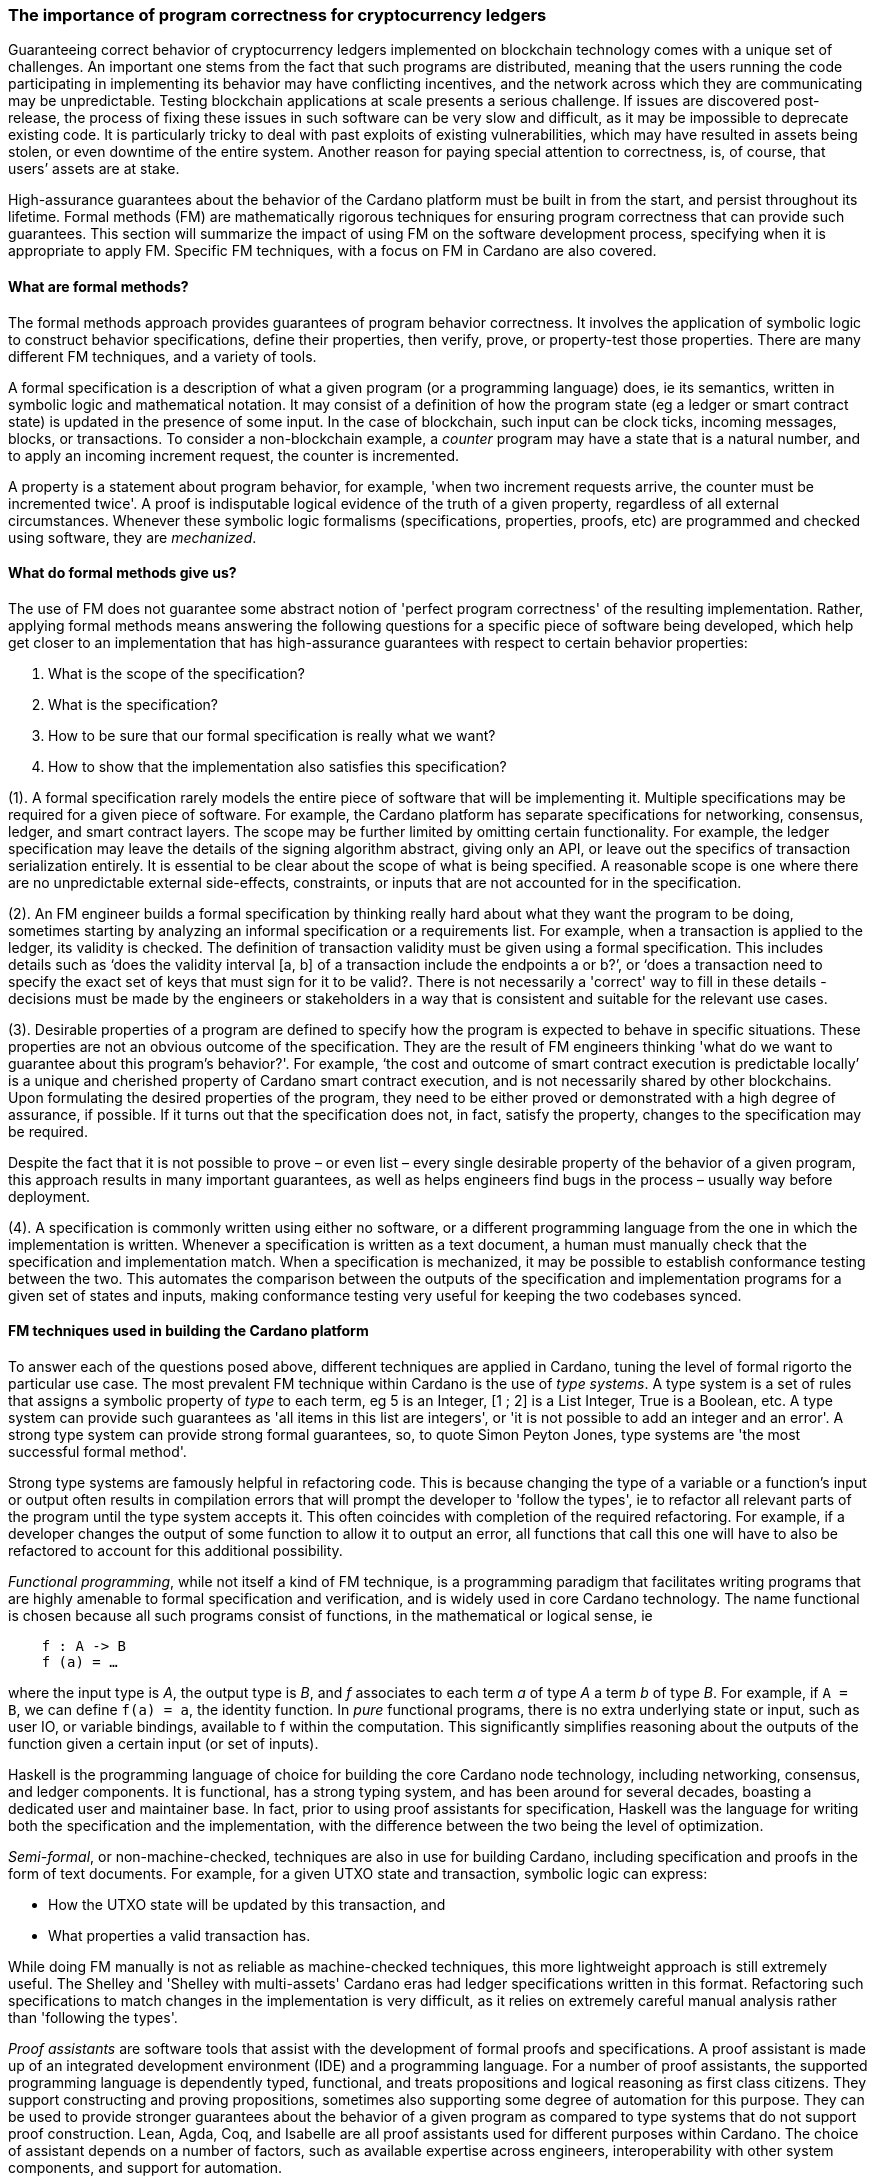 
=== The importance of program correctness for cryptocurrency ledgers

Guaranteeing correct behavior of cryptocurrency ledgers implemented on
blockchain technology comes with a unique set of challenges. An
important one stems from the fact that such programs are distributed,
meaning that the users running the code participating in implementing
its behavior may have conflicting incentives, and the network across
which they are communicating may be unpredictable. Testing blockchain
applications at scale presents a serious challenge. If issues are
discovered post-release, the process of fixing these issues in such
software can be very slow and difficult, as it may be impossible to
deprecate existing code. It is particularly tricky to deal with past
exploits of existing vulnerabilities, which may have resulted in assets
being stolen, or even downtime of the entire system. Another reason for
paying special attention to correctness, is, of course, that users’
assets are at stake.

High-assurance guarantees about the behavior of the Cardano platform
must be built in from the start, and persist throughout its lifetime.
Formal methods (FM) are mathematically rigorous techniques for ensuring
program correctness that can provide such guarantees. This section will
summarize the impact of using FM on the software development process,
specifying when it is appropriate to apply FM. Specific FM techniques,
with a focus on FM in Cardano are also covered.

==== What are formal methods?

The formal methods approach provides guarantees of program behavior
correctness. It involves the application of symbolic logic to construct
behavior specifications, define their properties, then verify, prove, or
property-test those properties. There are many different FM techniques,
and a variety of tools.

A formal specification is a description of what a given program (or a
programming language) does, ie its semantics, written in symbolic logic
and mathematical notation. It may consist of a definition of how the
program state (eg a ledger or smart contract state) is updated in the
presence of some input. In the case of blockchain, such input can be
clock ticks, incoming messages, blocks, or transactions. To consider a
non-blockchain example, a _counter_ program may have a state that is a
natural number, and to apply an incoming increment request, the counter
is incremented.

A property is a statement about program behavior, for example, 'when two
increment requests arrive, the counter must be incremented twice'. A
proof is indisputable logical evidence of the truth of a given property,
regardless of all external circumstances. Whenever these symbolic logic
formalisms (specifications, properties, proofs, etc) are programmed and
checked using software, they are _mechanized_.

==== What do formal methods give us?

The use of FM does not guarantee some abstract notion of 'perfect
program correctness' of the resulting implementation. Rather, applying
formal methods means answering the following questions for a specific
piece of software being developed, which help get closer to an
implementation that has high-assurance guarantees with respect to
certain behavior properties:

[arabic]
. What is the scope of the specification?
. What is the specification?
. How to be sure that our formal specification is really what we want?
. How to show that the implementation also satisfies this specification?

(1). A formal specification rarely models the entire piece of software
that will be implementing it. Multiple specifications may be required
for a given piece of software. For example, the Cardano platform has
separate specifications for networking, consensus, ledger, and smart
contract layers. The scope may be further limited by omitting certain
functionality. For example, the ledger specification may leave the
details of the signing algorithm abstract, giving only an API, or leave
out the specifics of transaction serialization entirely. It is essential
to be clear about the scope of what is being specified. A reasonable
scope is one where there are no unpredictable external side-effects,
constraints, or inputs that are not accounted for in the specification.

(2). An FM engineer builds a formal specification by thinking really
hard about what they want the program to be doing, sometimes starting by
analyzing an informal specification or a requirements list. For example,
when a transaction is applied to the ledger, its validity is checked.
The definition of transaction validity must be given using a formal
specification. This includes details such as ‘does the validity interval
[a, b] of a transaction include the endpoints a or b?’, or ‘does a
transaction need to specify the exact set of keys that must sign for it
to be valid?. There is not necessarily a 'correct' way to fill in these
details - decisions must be made by the engineers or stakeholders in a
way that is consistent and suitable for the relevant use cases.

(3). Desirable properties of a program are defined to specify how the
program is expected to behave in specific situations. These properties
are not an obvious outcome of the specification. They are the result of
FM engineers thinking 'what do we want to guarantee about this program’s
behavior?'. For example, ‘the cost and outcome of smart contract
execution is predictable locally’ is a unique and cherished property of
Cardano smart contract execution, and is not necessarily shared by other
blockchains. Upon formulating the desired properties of the program,
they need to be either proved or demonstrated with a high degree of
assurance, if possible. If it turns out that the specification does not,
in fact, satisfy the property, changes to the specification may be
required.

Despite the fact that it is not possible to prove – or even list – every
single desirable property of the behavior of a given program, this
approach results in many important guarantees, as well as helps
engineers find bugs in the process – usually way before deployment.

(4). A specification is commonly written using either no software, or a
different programming language from the one in which the implementation
is written. Whenever a specification is written as a text document, a
human must manually check that the specification and implementation
match. When a specification is mechanized, it may be possible to
establish conformance testing between the two. This automates the
comparison between the outputs of the specification and implementation
programs for a given set of states and inputs, making conformance
testing very useful for keeping the two codebases synced.

==== FM techniques used in building the Cardano platform

To answer each of the questions posed above, different techniques are
applied in Cardano, tuning the level of formal rigorto the particular
use case. The most prevalent FM technique within Cardano is the use
of _type systems_. A type system is a set of rules that assigns a
symbolic property of _type_ to each term, eg 5 is an [purple]#Integer#, [1 ; 2] is
a [purple]#List Integer#, True is a [purple]#Boolean#, etc. A type system can provide such
guarantees as 'all items in this list are integers', or 'it is not
possible to add an integer and an error'. A strong type system can
provide strong formal guarantees, so, to quote Simon Peyton Jones, type
systems are 'the most successful formal method'.

Strong type systems are famously helpful in refactoring code. This
is because changing the type of a variable or a function’s input or
output often results in compilation errors that will prompt the
developer to 'follow the types', ie to refactor all relevant parts of
the program until the type system accepts it. This often coincides with
completion of the required refactoring. For example, if a developer
changes the output of some function to allow it to output an error, all
functions that call this one will have to also be refactored to account
for this additional possibility.

_Functional programming_, while not itself a kind of FM technique, is a
programming paradigm that facilitates writing programs that are highly
amenable to formal specification and verification, and is widely used in
core Cardano technology. The name functional is chosen because all such
programs consist of functions, in the mathematical or logical sense, ie

[source,shell]
----
    f : A -> B
    f (a) = …
----

where the input type is _A_, the output type is _B_, and _f_ associates to
each term _a_ of type _A_ a term _b_ of type _B_. For example, if `A = B`, we can
define `f(a) = a`, the identity function. In _pure_ functional programs,
there is no extra underlying state or input, such as user IO, or
variable bindings, available to f within the computation. This
significantly simplifies reasoning about the outputs of the function
given a certain input (or set of inputs).

Haskell is the programming language of choice for building the core
Cardano node technology, including networking, consensus, and ledger
components. It is functional, has a strong typing system, and has been
around for several decades, boasting a dedicated user and maintainer
base. In fact, prior to using proof assistants for specification,
Haskell was the language for writing both the specification and the
implementation, with the difference between the two being the level of
optimization.

_Semi-formal_, or non-machine-checked, techniques are also in use for
building Cardano, including specification and proofs in the form of text
documents. For example, for a given UTXO state and transaction, symbolic
logic can express: 

* How the UTXO state will be updated by this transaction, and
* What properties a valid transaction has.

While doing FM manually is not as reliable as machine-checked
techniques, this more lightweight approach is still extremely useful.
The Shelley and 'Shelley with multi-assets' Cardano eras had ledger
specifications written in this format. Refactoring such specifications
to match changes in the implementation is very difficult, as it relies
on extremely careful manual analysis rather than 'following the types'.

_Proof assistants_ are software tools that assist with the development
of formal proofs and specifications. A proof assistant is made up of an
integrated development environment (IDE) and a programming language. For
a number of proof assistants, the supported programming language is
dependently typed, functional, and treats propositions and logical
reasoning as first class citizens. They support constructing and proving
propositions, sometimes also supporting some degree of automation for
this purpose. They can be used to provide stronger guarantees about the
behavior of a given program as compared to type systems that do not
support proof construction. Lean, Agda, Coq, and Isabelle are all proof
assistants used for different purposes within Cardano. The choice of
assistant depends on a number of factors, such as available expertise
across engineers, interoperability with other system components, and
support for automation.

For example, compare a simple data structure implemented in both Haskell
and Agda. *Set* is a data structure that contains a collection of
elements of the same type, and each element is unique in this
collection. In Haskell, uniqueness of elements is ensured by defining an
insertion procedure of an element _e_ into a set _S_ that does nothing
whenever _e_ is already contained in _S_, guaranteeing that duplicates
do not exist in the collection. Developers then might either rely on the
fact that it is easy enough to define insertion correctly or add some
test cases. A set – as it is defined in Agda – is a pair of (i) a
collection of elements, and (ii) a proof that there are no duplicates in
that collection. This makes it impossible to define a bad insertion
procedure that allows accidental element duplication, which is a
stronger guarantee than provided by the Haskell implementation.

The use of proof assistants in building Cardano has a good track record
for squashing potential bugs before they cause problems in production.
For example, in the process of encoding the preservation of value
calculation into a proof assistant, an engineer was not able to complete
the proof construction. The engineer then realized that it was due to an
incorrect assumption made about certain functions, and they were able to
fix the specification and the implementation accordingly.

Guarantees obtained via testing alone are not as strong as those of
formal verification, such as proofs. Specialized kinds of testing are,
nevertheless, integral to the impactful application of FM. The behavior
of a specification is defined by constructing _properties_. If we have
defined the specification correctly, these properties will be true for
any execution of the program. The approach of using a proof assistant
might be too heavy-handed for certain applications, ie too difficult or
time consuming. Instead, special software called _generators_ is used
for generating extremely large numbers of random valid execution traces,
and the desired property is then checked to hold for the generated
traces. Generators are tuned to provide better, more realistic coverage.
This approach is called _property testing_.

_Conformance testing_ is a specific type of property testing. It
provides high-assurance guarantees that the behavior of the
implementation for an arbitrary state and input matches the behavior of
the specification for the same state and input. Formally proving
equivalence between specification and implementation, especially when
the implementation is optimized and written in a different language, is
quite unrealistic. Conformance testing is useful in formalizing certain
aspects of behavioral equivalence, and providing highly reliable (if not
indisputable) evidence to support these claims.

Finally, _specialized formal models_, such as DELTA-Q Systems
Development, have been developed to simulate reasoning about real
systems before they are implemented and tested. DELTA-Q enables up-front
performance modeling. Analysis using this tool can be carried out before
creating a prototype to rule out infeasibility early on, and to give
realistic performance constraints. For example, it has been used for
excluding models that presume the existence of transatlantic network
connections that are faster than the speed of light.

Overall, developing new tools, such as the one described above, as well
as improving existing ones, is an important component of formal methods
application in Cardano, and in industrial contexts in general. Other
examples of tool development work done as part of the Cardano
engineering include contributions to both Haskell and Agda
implementations.

==== Tuning the level of formality

Not all techniques listed above are suitable for all Cardano components.
The idea is to tune the approach to each component and apply heavier
techniques with a greater emphasis on verification to the more tractable
inner components, and apply a more lightweight approach (type-safety, at
minimum) with a greater emphasis on testing the impure outer components.

The strongest formal guarantees can be specified and proved about the
_ledger_ and _smart contracts_ executed on it. This is because both of
these components are programmed in a pure way. Moreover, these
components are written in a way that allows users to locally compute (ie
before submission of a block or transaction) changes that a transaction
will make, or the output of a contract. Like the ledger component, the
consensus layer comes with certain formally proved properties about its
specification. However, like the networking component, it must also deal
with concurrent computation and some unpredictability, so formal
verification is not always suitable here.

The networking layer is a component for which it is more difficult to
prove properties, since it has to deal with the complexity of unreliable
communication. For this reason, it is instead subject to intensive
property-based testing. However, because it is leaning heavily on
concurrency for efficient operations, even testing proved challenging.
Dedicated packages, including a special concurrency control mechanism,
were developed to provide an additional layer of abstraction on top of
parts of the Haskell runtime system (RTS). The same code can then be
executed either by the Haskell RTS, or via a pure and fast
implementation that deterministically simulates it, enabling excellent
testing.

Additional off-chain components are developed alongside Cardano, which
have sufficiently robust formal, statistical, and incentives-based
guarantees for the system to rely on them in its operation.

==== Formal methods process and its impact

Formal methods establish a robust connection between research and
implementation. Research papers, together with the associated
proof-of-concept implementations, are often difficult to transform into
realistic and efficient implementations. FM facilitates this process by
specifying exactly what the resulting implementation has to do, while
maintaining the same level of scientific rigor as in the original
research work. There are also some downsides to the use of FM, so let us
list the pros and cons of formal methods:

PROS: 

* Provide very strong guarantees about program behavior, such as the
absence (or a very low probability) of certain kinds of errors in all
program executions
* Multiple implementations built in accordance with a single formal model
are guaranteed to have the same functionality. 

CONS: 

* Requires a lot of time, resources, effort, and expertise
* May be difficult for non-experts to understand
* Tools are not always easy to use or production-ready
* Usually requires traditional testing to be done alongside proofs
* Difficult to adjust when software updates occur (and may be an
afterthought).

There is a common theme here – using formal methods is significantly
more difficult compared to traditional QA. However, the resource
investment (of time, funds, effort, etc) in FM has been worth it for
Cardano, which has been running with zero downtime since 2017, at least
up to the time of publication of this book. Moreover, the core Cardano
technology has not endured any major hacks resulting in the theft of
assets due to buggy implementation, and rigorous formal specification
and verification certainly deserves credit for this.

The Cardano node FM strategy has been a great help in achieving the
peace of mind that comes with strong guarantees about program behavior.
Additionally, it helped establish a common language for communication
between researchers and practitioners, provides a principled way of
adding new features, and serves as valuable reference material for
future development.

A lot of FM research and even application is done in an academic
setting. Making such work possible in an industry setting presents some
challenges, as mentioned in the CONS list above. To achieve optimal FM
usage in Cardano, FM work has been (i) mechanized, eg including Agda
specifications and conformance testing, (ii) democratized, ie made more
accessible to a broader audience, including the Cardano community and
internal engineers, (iii) industrialized, ie has industry-like
development practices and standards, and (iv) modified to include a
broader scope of application of formal methods, eg cryptography.

However, more work remains to be done in all of these areas. Further
verification of cryptographic protocols would be extremely valuable.
Work is ongoing on the application of formal methods in additional areas
of Cardano development, including compilation certification, running
verified code on-chain, and additional performance and security
modeling. Further work is also being done on tool improvement.
